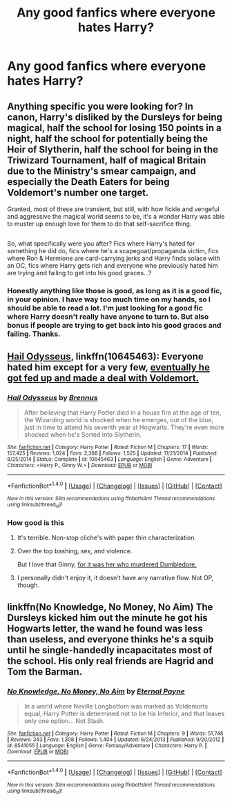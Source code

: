 #+TITLE: Any good fanfics where everyone hates Harry?

* Any good fanfics where everyone hates Harry?
:PROPERTIES:
:Author: Susano4801
:Score: 14
:DateUnix: 1513630178.0
:DateShort: 2017-Dec-19
:END:

** Anything specific you were looking for? In canon, Harry's disliked by the Dursleys for being magical, half the school for losing 150 points in a night, half the school for potentially being the Heir of Slytherin, half the school for being in the Triwizard Tournament, half of magical Britain due to the Ministry's smear campaign, and especially the Death Eaters for being Voldemort's number one target.

Granted, most of these are transient, but still, with how fickle and vengeful and aggressive the magical world seems to be, it's a wonder Harry was able to muster up enough love for them to do that self-sacrifice thing.

** 
   :PROPERTIES:
   :CUSTOM_ID: section
   :END:
So, what specifically were you after? Fics where Harry's hated for something he did do, fics where he's a scapegoat/propaganda victim, fics where Ron & Hermione are card-carrying jerks and Harry finds solace with an OC, fics where Harry gets rich and everyone who previously hated him are trying and failing to get into his good graces...?
:PROPERTIES:
:Author: Avaday_Daydream
:Score: 25
:DateUnix: 1513637206.0
:DateShort: 2017-Dec-19
:END:

*** Honestly anything like those is good, as long as it is a good fic, in your opinion. I have way too much time on my hands, so I should be able to read a lot. I'm just looking for a good fic where Harry doesn't really have anyone to turn to. But also bonus if people are trying to get back into his good graces and failing. Thanks.
:PROPERTIES:
:Author: Susano4801
:Score: 3
:DateUnix: 1513637765.0
:DateShort: 2017-Dec-19
:END:


** [[https://www.fanfiction.net/s/10645463/1/Hail-Odysseus][Hail Odysseus]], linkffn(10645463): Everyone hated him except for a very few, [[/spoiler][eventually he got fed up and made a deal with Voldemort.]]
:PROPERTIES:
:Author: InquisitorCOC
:Score: 5
:DateUnix: 1513639409.0
:DateShort: 2017-Dec-19
:END:

*** [[http://www.fanfiction.net/s/10645463/1/][*/Hail Odysseus/*]] by [[https://www.fanfiction.net/u/4577618/Brennus][/Brennus/]]

#+begin_quote
  After believing that Harry Potter died in a house fire at the age of ten, the Wizarding world is shocked when he emerges, out of the blue, just in time to attend his seventh year at Hogwarts. They're even more shocked when he's Sorted into Slytherin.
#+end_quote

^{/Site/: [[http://www.fanfiction.net/][fanfiction.net]] *|* /Category/: Harry Potter *|* /Rated/: Fiction M *|* /Chapters/: 17 *|* /Words/: 157,425 *|* /Reviews/: 1,024 *|* /Favs/: 2,388 *|* /Follows/: 1,525 *|* /Updated/: 11/21/2014 *|* /Published/: 8/25/2014 *|* /Status/: Complete *|* /id/: 10645463 *|* /Language/: English *|* /Genre/: Adventure *|* /Characters/: <Harry P., Ginny W.> *|* /Download/: [[http://www.ff2ebook.com/old/ffn-bot/index.php?id=10645463&source=ff&filetype=epub][EPUB]] or [[http://www.ff2ebook.com/old/ffn-bot/index.php?id=10645463&source=ff&filetype=mobi][MOBI]]}

--------------

*FanfictionBot*^{1.4.0} *|* [[[https://github.com/tusing/reddit-ffn-bot/wiki/Usage][Usage]]] | [[[https://github.com/tusing/reddit-ffn-bot/wiki/Changelog][Changelog]]] | [[[https://github.com/tusing/reddit-ffn-bot/issues/][Issues]]] | [[[https://github.com/tusing/reddit-ffn-bot/][GitHub]]] | [[[https://www.reddit.com/message/compose?to=tusing][Contact]]]

^{/New in this version: Slim recommendations using/ ffnbot!slim! /Thread recommendations using/ linksub(thread_id)!}
:PROPERTIES:
:Author: FanfictionBot
:Score: 1
:DateUnix: 1513639416.0
:DateShort: 2017-Dec-19
:END:


*** How good is this
:PROPERTIES:
:Author: AutumnSouls
:Score: 1
:DateUnix: 1513641043.0
:DateShort: 2017-Dec-19
:END:

**** It's terrible. Non-stop cliche's with paper thin characterization.
:PROPERTIES:
:Author: Euthoniel
:Score: 19
:DateUnix: 1513646707.0
:DateShort: 2017-Dec-19
:END:


**** Over the top bashing, sex, and violence.

But I love that Ginny, [[/spoiler][for it was her who murdered Dumbledore.]]
:PROPERTIES:
:Author: InquisitorCOC
:Score: 7
:DateUnix: 1513644458.0
:DateShort: 2017-Dec-19
:END:


**** I personally didn't enjoy it, it doesn't have any narrative flow. Not OP, though.
:PROPERTIES:
:Author: The_Lonely_Rogue_117
:Score: 5
:DateUnix: 1513641696.0
:DateShort: 2017-Dec-19
:END:


** linkffn(No Knowledge, No Money, No Aim) The Dursleys kicked him out the minute he got his Hogwarts letter, the wand he found was less than useless, and everyone thinks he's a squib until he single-handedly incapacitates most of the school. His only real friends are Hagrid and Tom the Barman.
:PROPERTIES:
:Author: Jahoan
:Score: 2
:DateUnix: 1513657583.0
:DateShort: 2017-Dec-19
:END:

*** [[http://www.fanfiction.net/s/8541055/1/][*/No Knowledge, No Money, No Aim/*]] by [[https://www.fanfiction.net/u/4263085/Eternal-Payne][/Eternal Payne/]]

#+begin_quote
  In a world where Neville Longbottom was marked as Voldemorts equal, Harry Potter is determined not to be his Inferior, and that leaves only one option... Not Slash.
#+end_quote

^{/Site/: [[http://www.fanfiction.net/][fanfiction.net]] *|* /Category/: Harry Potter *|* /Rated/: Fiction M *|* /Chapters/: 9 *|* /Words/: 51,748 *|* /Reviews/: 343 *|* /Favs/: 1,308 *|* /Follows/: 1,404 *|* /Updated/: 6/24/2013 *|* /Published/: 9/20/2012 *|* /id/: 8541055 *|* /Language/: English *|* /Genre/: Fantasy/Adventure *|* /Characters/: Harry P. *|* /Download/: [[http://www.ff2ebook.com/old/ffn-bot/index.php?id=8541055&source=ff&filetype=epub][EPUB]] or [[http://www.ff2ebook.com/old/ffn-bot/index.php?id=8541055&source=ff&filetype=mobi][MOBI]]}

--------------

*FanfictionBot*^{1.4.0} *|* [[[https://github.com/tusing/reddit-ffn-bot/wiki/Usage][Usage]]] | [[[https://github.com/tusing/reddit-ffn-bot/wiki/Changelog][Changelog]]] | [[[https://github.com/tusing/reddit-ffn-bot/issues/][Issues]]] | [[[https://github.com/tusing/reddit-ffn-bot/][GitHub]]] | [[[https://www.reddit.com/message/compose?to=tusing][Contact]]]

^{/New in this version: Slim recommendations using/ ffnbot!slim! /Thread recommendations using/ linksub(thread_id)!}
:PROPERTIES:
:Author: FanfictionBot
:Score: 1
:DateUnix: 1513657596.0
:DateShort: 2017-Dec-19
:END:
